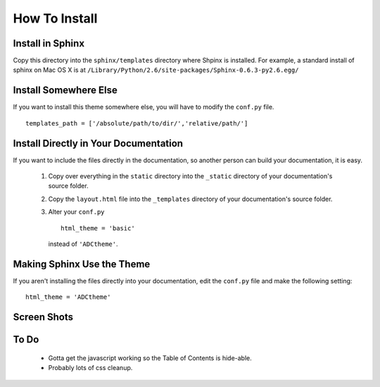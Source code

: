 ==============
How To Install
==============

Install in Sphinx
-----------------

Copy this directory into the ``sphinx/templates`` directory where Shpinx is installed. For example, a standard install of sphinx on Mac OS X is at ``/Library/Python/2.6/site-packages/Sphinx-0.6.3-py2.6.egg/``

Install Somewhere Else
----------------------

If you want to install this theme somewhere else, you will have to modify the ``conf.py`` file. ::

    templates_path = ['/absolute/path/to/dir/','relative/path/']

Install Directly in Your Documentation
--------------------------------------

If you want to include the files directly in the documentation, so another person can build your documentation, it is easy.

 1. Copy over everything in the ``static`` directory into the ``_static`` directory of your documentation's source folder.

 2. Copy the ``layout.html`` file into the ``_templates`` directory of your documentation's source folder.

 3. Alter your ``conf.py`` ::

        html_theme = 'basic'

    instead of ``'ADCtheme'``.


Making Sphinx Use the Theme
---------------------------

If you aren't installing the files directly into your documentation, edit the ``conf.py`` file and make the following setting: ::

    html_theme = 'ADCtheme'

Screen Shots
------------

.. image:: https://github.com/coordt/ADCtheme/raw/master/static/scrn1.png

.. image:: https://github.com/coordt/ADCtheme/raw/master/static/scrn2.png

To Do
-----

 * Gotta get the javascript working so the Table of Contents is hide-able.
 * Probably lots of css cleanup.